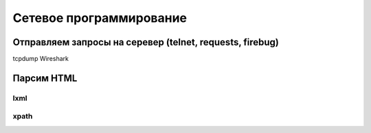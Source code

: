Сетевое программирование
========================

Отправляем запросы на серевер (telnet, requests, firebug)
---------------------------------------------------------

tcpdump
Wireshark

Парсим HTML
-----------

lxml
~~~~

xpath
~~~~~
